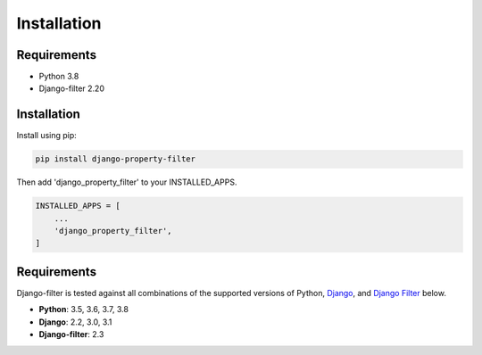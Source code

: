 ============
Installation
============

Requirements
------------

* Python 3.8
* Django-filter 2.20

Installation
------------

Install using pip:

.. code-block:: python

    pip install django-property-filter

Then add 'django_property_filter' to your INSTALLED_APPS.

.. code-block:: python

    INSTALLED_APPS = [
        ...
        'django_property_filter',
    ]

Requirements
------------

Django-filter is tested against all combinations of the supported versions of 
Python, `Django`__, and `Django Filter`__ below.

__ https://www.djangoproject.com/download/
__ https://pypi.org/project/django-filter/


* **Python**: 3.5, 3.6, 3.7, 3.8
* **Django**: 2.2, 3.0, 3.1
* **Django-filter**: 2.3
